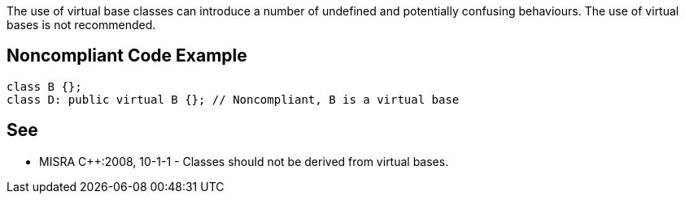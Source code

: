 The use of virtual base classes can introduce a number of undefined and potentially confusing behaviours. The use of virtual bases is not recommended.

== Noncompliant Code Example

----
class B {};
class D: public virtual B {}; // Noncompliant, B is a virtual base
----

== See

* MISRA {cpp}:2008, 10-1-1 - Classes should not be derived from virtual bases.
